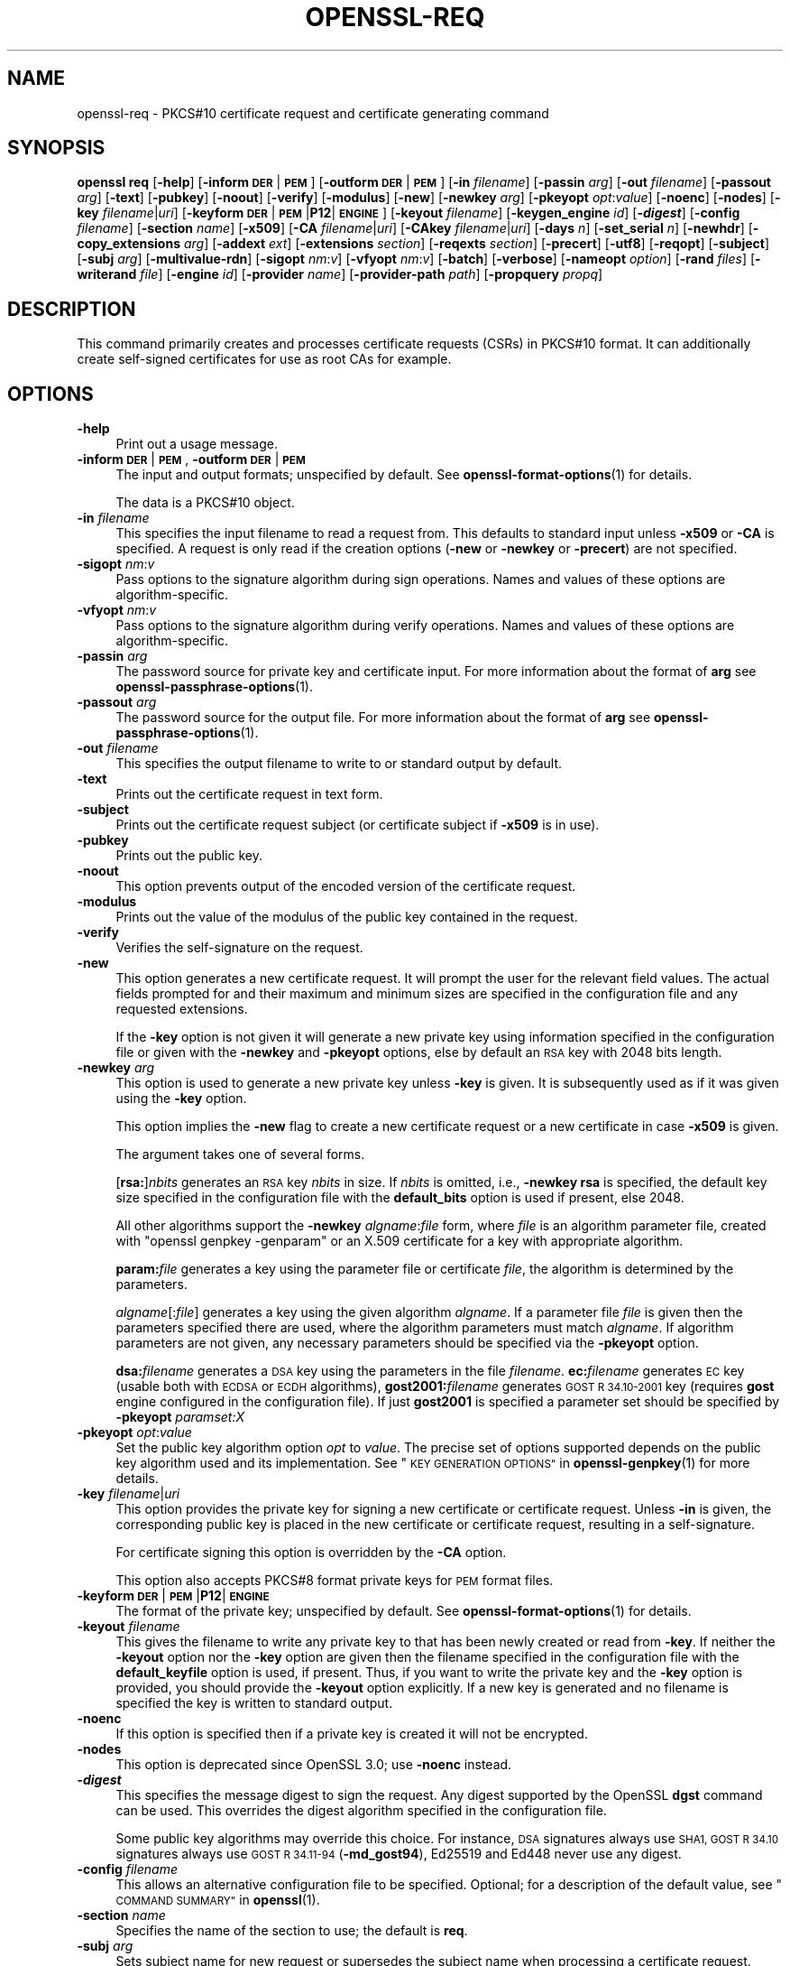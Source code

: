 .\" Automatically generated by Pod::Man 4.14 (Pod::Simple 3.42)
.\"
.\" Standard preamble:
.\" ========================================================================
.de Sp \" Vertical space (when we can't use .PP)
.if t .sp .5v
.if n .sp
..
.de Vb \" Begin verbatim text
.ft CW
.nf
.ne \\$1
..
.de Ve \" End verbatim text
.ft R
.fi
..
.\" Set up some character translations and predefined strings.  \*(-- will
.\" give an unbreakable dash, \*(PI will give pi, \*(L" will give a left
.\" double quote, and \*(R" will give a right double quote.  \*(C+ will
.\" give a nicer C++.  Capital omega is used to do unbreakable dashes and
.\" therefore won't be available.  \*(C` and \*(C' expand to `' in nroff,
.\" nothing in troff, for use with C<>.
.tr \(*W-
.ds C+ C\v'-.1v'\h'-1p'\s-2+\h'-1p'+\s0\v'.1v'\h'-1p'
.ie n \{\
.    ds -- \(*W-
.    ds PI pi
.    if (\n(.H=4u)&(1m=24u) .ds -- \(*W\h'-12u'\(*W\h'-12u'-\" diablo 10 pitch
.    if (\n(.H=4u)&(1m=20u) .ds -- \(*W\h'-12u'\(*W\h'-8u'-\"  diablo 12 pitch
.    ds L" ""
.    ds R" ""
.    ds C` ""
.    ds C' ""
'br\}
.el\{\
.    ds -- \|\(em\|
.    ds PI \(*p
.    ds L" ``
.    ds R" ''
.    ds C`
.    ds C'
'br\}
.\"
.\" Escape single quotes in literal strings from groff's Unicode transform.
.ie \n(.g .ds Aq \(aq
.el       .ds Aq '
.\"
.\" If the F register is >0, we'll generate index entries on stderr for
.\" titles (.TH), headers (.SH), subsections (.SS), items (.Ip), and index
.\" entries marked with X<> in POD.  Of course, you'll have to process the
.\" output yourself in some meaningful fashion.
.\"
.\" Avoid warning from groff about undefined register 'F'.
.de IX
..
.nr rF 0
.if \n(.g .if rF .nr rF 1
.if (\n(rF:(\n(.g==0)) \{\
.    if \nF \{\
.        de IX
.        tm Index:\\$1\t\\n%\t"\\$2"
..
.        if !\nF==2 \{\
.            nr % 0
.            nr F 2
.        \}
.    \}
.\}
.rr rF
.\"
.\" Accent mark definitions (@(#)ms.acc 1.5 88/02/08 SMI; from UCB 4.2).
.\" Fear.  Run.  Save yourself.  No user-serviceable parts.
.    \" fudge factors for nroff and troff
.if n \{\
.    ds #H 0
.    ds #V .8m
.    ds #F .3m
.    ds #[ \f1
.    ds #] \fP
.\}
.if t \{\
.    ds #H ((1u-(\\\\n(.fu%2u))*.13m)
.    ds #V .6m
.    ds #F 0
.    ds #[ \&
.    ds #] \&
.\}
.    \" simple accents for nroff and troff
.if n \{\
.    ds ' \&
.    ds ` \&
.    ds ^ \&
.    ds , \&
.    ds ~ ~
.    ds /
.\}
.if t \{\
.    ds ' \\k:\h'-(\\n(.wu*8/10-\*(#H)'\'\h"|\\n:u"
.    ds ` \\k:\h'-(\\n(.wu*8/10-\*(#H)'\`\h'|\\n:u'
.    ds ^ \\k:\h'-(\\n(.wu*10/11-\*(#H)'^\h'|\\n:u'
.    ds , \\k:\h'-(\\n(.wu*8/10)',\h'|\\n:u'
.    ds ~ \\k:\h'-(\\n(.wu-\*(#H-.1m)'~\h'|\\n:u'
.    ds / \\k:\h'-(\\n(.wu*8/10-\*(#H)'\z\(sl\h'|\\n:u'
.\}
.    \" troff and (daisy-wheel) nroff accents
.ds : \\k:\h'-(\\n(.wu*8/10-\*(#H+.1m+\*(#F)'\v'-\*(#V'\z.\h'.2m+\*(#F'.\h'|\\n:u'\v'\*(#V'
.ds 8 \h'\*(#H'\(*b\h'-\*(#H'
.ds o \\k:\h'-(\\n(.wu+\w'\(de'u-\*(#H)/2u'\v'-.3n'\*(#[\z\(de\v'.3n'\h'|\\n:u'\*(#]
.ds d- \h'\*(#H'\(pd\h'-\w'~'u'\v'-.25m'\f2\(hy\fP\v'.25m'\h'-\*(#H'
.ds D- D\\k:\h'-\w'D'u'\v'-.11m'\z\(hy\v'.11m'\h'|\\n:u'
.ds th \*(#[\v'.3m'\s+1I\s-1\v'-.3m'\h'-(\w'I'u*2/3)'\s-1o\s+1\*(#]
.ds Th \*(#[\s+2I\s-2\h'-\w'I'u*3/5'\v'-.3m'o\v'.3m'\*(#]
.ds ae a\h'-(\w'a'u*4/10)'e
.ds Ae A\h'-(\w'A'u*4/10)'E
.    \" corrections for vroff
.if v .ds ~ \\k:\h'-(\\n(.wu*9/10-\*(#H)'\s-2\u~\d\s+2\h'|\\n:u'
.if v .ds ^ \\k:\h'-(\\n(.wu*10/11-\*(#H)'\v'-.4m'^\v'.4m'\h'|\\n:u'
.    \" for low resolution devices (crt and lpr)
.if \n(.H>23 .if \n(.V>19 \
\{\
.    ds : e
.    ds 8 ss
.    ds o a
.    ds d- d\h'-1'\(ga
.    ds D- D\h'-1'\(hy
.    ds th \o'bp'
.    ds Th \o'LP'
.    ds ae ae
.    ds Ae AE
.\}
.rm #[ #] #H #V #F C
.\" ========================================================================
.\"
.IX Title "OPENSSL-REQ 1ossl"
.TH OPENSSL-REQ 1ossl "2024-08-06" "3.0.8" "OpenSSL"
.\" For nroff, turn off justification.  Always turn off hyphenation; it makes
.\" way too many mistakes in technical documents.
.if n .ad l
.nh
.SH "NAME"
openssl\-req \- PKCS#10 certificate request and certificate generating command
.SH "SYNOPSIS"
.IX Header "SYNOPSIS"
\&\fBopenssl\fR \fBreq\fR
[\fB\-help\fR]
[\fB\-inform\fR \fB\s-1DER\s0\fR|\fB\s-1PEM\s0\fR]
[\fB\-outform\fR \fB\s-1DER\s0\fR|\fB\s-1PEM\s0\fR]
[\fB\-in\fR \fIfilename\fR]
[\fB\-passin\fR \fIarg\fR]
[\fB\-out\fR \fIfilename\fR]
[\fB\-passout\fR \fIarg\fR]
[\fB\-text\fR]
[\fB\-pubkey\fR]
[\fB\-noout\fR]
[\fB\-verify\fR]
[\fB\-modulus\fR]
[\fB\-new\fR]
[\fB\-newkey\fR \fIarg\fR]
[\fB\-pkeyopt\fR \fIopt\fR:\fIvalue\fR]
[\fB\-noenc\fR]
[\fB\-nodes\fR]
[\fB\-key\fR \fIfilename\fR|\fIuri\fR]
[\fB\-keyform\fR \fB\s-1DER\s0\fR|\fB\s-1PEM\s0\fR|\fBP12\fR|\fB\s-1ENGINE\s0\fR]
[\fB\-keyout\fR \fIfilename\fR]
[\fB\-keygen_engine\fR \fIid\fR]
[\fB\-\f(BIdigest\fB\fR]
[\fB\-config\fR \fIfilename\fR]
[\fB\-section\fR \fIname\fR]
[\fB\-x509\fR]
[\fB\-CA\fR \fIfilename\fR|\fIuri\fR]
[\fB\-CAkey\fR \fIfilename\fR|\fIuri\fR]
[\fB\-days\fR \fIn\fR]
[\fB\-set_serial\fR \fIn\fR]
[\fB\-newhdr\fR]
[\fB\-copy_extensions\fR \fIarg\fR]
[\fB\-addext\fR \fIext\fR]
[\fB\-extensions\fR \fIsection\fR]
[\fB\-reqexts\fR \fIsection\fR]
[\fB\-precert\fR]
[\fB\-utf8\fR]
[\fB\-reqopt\fR]
[\fB\-subject\fR]
[\fB\-subj\fR \fIarg\fR]
[\fB\-multivalue\-rdn\fR]
[\fB\-sigopt\fR \fInm\fR:\fIv\fR]
[\fB\-vfyopt\fR \fInm\fR:\fIv\fR]
[\fB\-batch\fR]
[\fB\-verbose\fR]
[\fB\-nameopt\fR \fIoption\fR]
[\fB\-rand\fR \fIfiles\fR]
[\fB\-writerand\fR \fIfile\fR]
[\fB\-engine\fR \fIid\fR]
[\fB\-provider\fR \fIname\fR]
[\fB\-provider\-path\fR \fIpath\fR]
[\fB\-propquery\fR \fIpropq\fR]
.SH "DESCRIPTION"
.IX Header "DESCRIPTION"
This command primarily creates and processes certificate requests (CSRs)
in PKCS#10 format. It can additionally create self-signed certificates
for use as root CAs for example.
.SH "OPTIONS"
.IX Header "OPTIONS"
.IP "\fB\-help\fR" 4
.IX Item "-help"
Print out a usage message.
.IP "\fB\-inform\fR \fB\s-1DER\s0\fR|\fB\s-1PEM\s0\fR, \fB\-outform\fR \fB\s-1DER\s0\fR|\fB\s-1PEM\s0\fR" 4
.IX Item "-inform DER|PEM, -outform DER|PEM"
The input and output formats; unspecified by default.
See \fBopenssl\-format\-options\fR\|(1) for details.
.Sp
The data is a PKCS#10 object.
.IP "\fB\-in\fR \fIfilename\fR" 4
.IX Item "-in filename"
This specifies the input filename to read a request from.
This defaults to standard input unless \fB\-x509\fR or \fB\-CA\fR is specified.
A request is only read if the creation options
(\fB\-new\fR or \fB\-newkey\fR or \fB\-precert\fR) are not specified.
.IP "\fB\-sigopt\fR \fInm\fR:\fIv\fR" 4
.IX Item "-sigopt nm:v"
Pass options to the signature algorithm during sign operations.
Names and values of these options are algorithm-specific.
.IP "\fB\-vfyopt\fR \fInm\fR:\fIv\fR" 4
.IX Item "-vfyopt nm:v"
Pass options to the signature algorithm during verify operations.
Names and values of these options are algorithm-specific.
.IP "\fB\-passin\fR \fIarg\fR" 4
.IX Item "-passin arg"
The password source for private key and certificate input.
For more information about the format of \fBarg\fR
see \fBopenssl\-passphrase\-options\fR\|(1).
.IP "\fB\-passout\fR \fIarg\fR" 4
.IX Item "-passout arg"
The password source for the output file.
For more information about the format of \fBarg\fR
see \fBopenssl\-passphrase\-options\fR\|(1).
.IP "\fB\-out\fR \fIfilename\fR" 4
.IX Item "-out filename"
This specifies the output filename to write to or standard output by default.
.IP "\fB\-text\fR" 4
.IX Item "-text"
Prints out the certificate request in text form.
.IP "\fB\-subject\fR" 4
.IX Item "-subject"
Prints out the certificate request subject
(or certificate subject if \fB\-x509\fR is in use).
.IP "\fB\-pubkey\fR" 4
.IX Item "-pubkey"
Prints out the public key.
.IP "\fB\-noout\fR" 4
.IX Item "-noout"
This option prevents output of the encoded version of the certificate request.
.IP "\fB\-modulus\fR" 4
.IX Item "-modulus"
Prints out the value of the modulus of the public key contained in the request.
.IP "\fB\-verify\fR" 4
.IX Item "-verify"
Verifies the self-signature on the request.
.IP "\fB\-new\fR" 4
.IX Item "-new"
This option generates a new certificate request. It will prompt
the user for the relevant field values. The actual fields
prompted for and their maximum and minimum sizes are specified
in the configuration file and any requested extensions.
.Sp
If the \fB\-key\fR option is not given it will generate a new private key
using information specified in the configuration file or given with
the \fB\-newkey\fR and \fB\-pkeyopt\fR options,
else by default an \s-1RSA\s0 key with 2048 bits length.
.IP "\fB\-newkey\fR \fIarg\fR" 4
.IX Item "-newkey arg"
This option is used to generate a new private key unless \fB\-key\fR is given.
It is subsequently used as if it was given using the \fB\-key\fR option.
.Sp
This option implies the \fB\-new\fR flag to create a new certificate request
or a new certificate in case \fB\-x509\fR is given.
.Sp
The argument takes one of several forms.
.Sp
[\fBrsa:\fR]\fInbits\fR generates an \s-1RSA\s0 key \fInbits\fR in size.
If \fInbits\fR is omitted, i.e., \fB\-newkey\fR \fBrsa\fR is specified,
the default key size specified in the configuration file
with the \fBdefault_bits\fR option is used if present, else 2048.
.Sp
All other algorithms support the \fB\-newkey\fR \fIalgname\fR:\fIfile\fR form, where
\&\fIfile\fR is an algorithm parameter file, created with \f(CW\*(C`openssl genpkey \-genparam\*(C'\fR
or an X.509 certificate for a key with appropriate algorithm.
.Sp
\&\fBparam:\fR\fIfile\fR generates a key using the parameter file or certificate
\&\fIfile\fR, the algorithm is determined by the parameters.
.Sp
\&\fIalgname\fR[:\fIfile\fR] generates a key using the given algorithm \fIalgname\fR.
If a parameter file \fIfile\fR is given then the parameters specified there
are used, where the algorithm parameters must match \fIalgname\fR.
If algorithm parameters are not given,
any necessary parameters should be specified via the \fB\-pkeyopt\fR option.
.Sp
\&\fBdsa:\fR\fIfilename\fR generates a \s-1DSA\s0 key using the parameters
in the file \fIfilename\fR. \fBec:\fR\fIfilename\fR generates \s-1EC\s0 key (usable both with
\&\s-1ECDSA\s0 or \s-1ECDH\s0 algorithms), \fBgost2001:\fR\fIfilename\fR generates \s-1GOST R
34.10\-2001\s0 key (requires \fBgost\fR engine configured in the configuration
file). If just \fBgost2001\fR is specified a parameter set should be
specified by \fB\-pkeyopt\fR \fIparamset:X\fR
.IP "\fB\-pkeyopt\fR \fIopt\fR:\fIvalue\fR" 4
.IX Item "-pkeyopt opt:value"
Set the public key algorithm option \fIopt\fR to \fIvalue\fR. The precise set of
options supported depends on the public key algorithm used and its
implementation.
See \*(L"\s-1KEY GENERATION OPTIONS\*(R"\s0 in \fBopenssl\-genpkey\fR\|(1) for more details.
.IP "\fB\-key\fR \fIfilename\fR|\fIuri\fR" 4
.IX Item "-key filename|uri"
This option provides the private key for signing a new certificate or
certificate request.
Unless \fB\-in\fR is given, the corresponding public key is placed in
the new certificate or certificate request, resulting in a self-signature.
.Sp
For certificate signing this option is overridden by the \fB\-CA\fR option.
.Sp
This option also accepts PKCS#8 format private keys for \s-1PEM\s0 format files.
.IP "\fB\-keyform\fR \fB\s-1DER\s0\fR|\fB\s-1PEM\s0\fR|\fBP12\fR|\fB\s-1ENGINE\s0\fR" 4
.IX Item "-keyform DER|PEM|P12|ENGINE"
The format of the private key; unspecified by default.
See \fBopenssl\-format\-options\fR\|(1) for details.
.IP "\fB\-keyout\fR \fIfilename\fR" 4
.IX Item "-keyout filename"
This gives the filename to write any private key to that has been newly created
or read from \fB\-key\fR.  If neither the \fB\-keyout\fR option nor the \fB\-key\fR option
are given then the filename specified in the configuration file with the
\&\fBdefault_keyfile\fR option is used, if present.  Thus, if you want to write the
private key and the \fB\-key\fR option is provided, you should provide the
\&\fB\-keyout\fR option explicitly.  If a new key is generated and no filename is
specified the key is written to standard output.
.IP "\fB\-noenc\fR" 4
.IX Item "-noenc"
If this option is specified then if a private key is created it
will not be encrypted.
.IP "\fB\-nodes\fR" 4
.IX Item "-nodes"
This option is deprecated since OpenSSL 3.0; use \fB\-noenc\fR instead.
.IP "\fB\-\f(BIdigest\fB\fR" 4
.IX Item "-digest"
This specifies the message digest to sign the request.
Any digest supported by the OpenSSL \fBdgst\fR command can be used.
This overrides the digest algorithm specified in
the configuration file.
.Sp
Some public key algorithms may override this choice. For instance, \s-1DSA\s0
signatures always use \s-1SHA1, GOST R 34.10\s0 signatures always use
\&\s-1GOST R 34.11\-94\s0 (\fB\-md_gost94\fR), Ed25519 and Ed448 never use any digest.
.IP "\fB\-config\fR \fIfilename\fR" 4
.IX Item "-config filename"
This allows an alternative configuration file to be specified.
Optional; for a description of the default value,
see \*(L"\s-1COMMAND SUMMARY\*(R"\s0 in \fBopenssl\fR\|(1).
.IP "\fB\-section\fR \fIname\fR" 4
.IX Item "-section name"
Specifies the name of the section to use; the default is \fBreq\fR.
.IP "\fB\-subj\fR \fIarg\fR" 4
.IX Item "-subj arg"
Sets subject name for new request or supersedes the subject name
when processing a certificate request.
.Sp
The arg must be formatted as \f(CW\*(C`/type0=value0/type1=value1/type2=...\*(C'\fR.
Special characters may be escaped by \f(CW\*(C`\e\*(C'\fR (backslash), whitespace is retained.
Empty values are permitted, but the corresponding type will not be included
in the request.
Giving a single \f(CW\*(C`/\*(C'\fR will lead to an empty sequence of RDNs (a NULL-DN).
Multi-valued RDNs can be formed by placing a \f(CW\*(C`+\*(C'\fR character instead of a \f(CW\*(C`/\*(C'\fR
between the AttributeValueAssertions (AVAs) that specify the members of the set.
Example:
.Sp
\&\f(CW\*(C`/DC=org/DC=OpenSSL/DC=users/UID=123456+CN=John Doe\*(C'\fR
.IP "\fB\-multivalue\-rdn\fR" 4
.IX Item "-multivalue-rdn"
This option has been deprecated and has no effect.
.IP "\fB\-x509\fR" 4
.IX Item "-x509"
This option outputs a certificate instead of a certificate request.
This is typically used to generate test certificates.
It is implied by the \fB\-CA\fR option.
.Sp
This option implies the \fB\-new\fR flag if \fB\-in\fR is not given.
.Sp
If an existing request is specified with the \fB\-in\fR option, it is converted
to the a certificate; otherwise a request is created from scratch.
.Sp
Unless specified using the \fB\-set_serial\fR option,
a large random number will be used for the serial number.
.Sp
Unless the \fB\-copy_extensions\fR option is used,
X.509 extensions are not copied from any provided request input file.
.Sp
X.509 extensions to be added can be specified in the configuration file
or using the \fB\-addext\fR option.
.IP "\fB\-CA\fR \fIfilename\fR|\fIuri\fR" 4
.IX Item "-CA filename|uri"
Specifies the \*(L"\s-1CA\*(R"\s0 certificate to be used for signing a new certificate
and implies use of \fB\-x509\fR.
When present, this behaves like a \*(L"micro \s-1CA\*(R"\s0 as follows:
The subject name of the \*(L"\s-1CA\*(R"\s0 certificate is placed as issuer name in the new
certificate, which is then signed using the \*(L"\s-1CA\*(R"\s0 key given as specified below.
.IP "\fB\-CAkey\fR \fIfilename\fR|\fIuri\fR" 4
.IX Item "-CAkey filename|uri"
Sets the \*(L"\s-1CA\*(R"\s0 private key to sign a certificate with.
The private key must match the public key of the certificate given with \fB\-CA\fR.
If this option is not provided then the key must be present in the \fB\-CA\fR input.
.IP "\fB\-days\fR \fIn\fR" 4
.IX Item "-days n"
When \fB\-x509\fR is in use this specifies the number of
days to certify the certificate for, otherwise it is ignored. \fIn\fR should
be a positive integer. The default is 30 days.
.IP "\fB\-set_serial\fR \fIn\fR" 4
.IX Item "-set_serial n"
Serial number to use when outputting a self-signed certificate.
This may be specified as a decimal value or a hex value if preceded by \f(CW\*(C`0x\*(C'\fR.
If not given, a large random number will be used.
.IP "\fB\-copy_extensions\fR \fIarg\fR" 4
.IX Item "-copy_extensions arg"
Determines how X.509 extensions in certificate requests should be handled
when \fB\-x509\fR is in use.
If \fIarg\fR is \fBnone\fR or this option is not present then extensions are ignored.
If \fIarg\fR is \fBcopy\fR or \fBcopyall\fR then
all extensions in the request are copied to the certificate.
.Sp
The main use of this option is to allow a certificate request to supply
values for certain extensions such as subjectAltName.
.IP "\fB\-addext\fR \fIext\fR" 4
.IX Item "-addext ext"
Add a specific extension to the certificate (if \fB\-x509\fR is in use)
or certificate request.  The argument must have the form of
a key=value pair as it would appear in a config file.
.Sp
This option can be given multiple times.
.IP "\fB\-extensions\fR \fIsection\fR" 4
.IX Item "-extensions section"
.PD 0
.IP "\fB\-reqexts\fR \fIsection\fR" 4
.IX Item "-reqexts section"
.PD
These options specify alternative sections to include certificate
extensions (if \fB\-x509\fR is in use) or certificate request extensions.
This allows several different sections to
be used in the same configuration file to specify requests for
a variety of purposes.
.IP "\fB\-precert\fR" 4
.IX Item "-precert"
A poison extension will be added to the certificate, making it a
\&\*(L"pre-certificate\*(R" (see \s-1RFC6962\s0). This can be submitted to Certificate
Transparency logs in order to obtain signed certificate timestamps (SCTs).
These SCTs can then be embedded into the pre-certificate as an extension, before
removing the poison and signing the certificate.
.Sp
This implies the \fB\-new\fR flag.
.IP "\fB\-utf8\fR" 4
.IX Item "-utf8"
This option causes field values to be interpreted as \s-1UTF8\s0 strings, by
default they are interpreted as \s-1ASCII.\s0 This means that the field
values, whether prompted from a terminal or obtained from a
configuration file, must be valid \s-1UTF8\s0 strings.
.IP "\fB\-reqopt\fR \fIoption\fR" 4
.IX Item "-reqopt option"
Customise the printing format used with \fB\-text\fR. The \fIoption\fR argument can be
a single option or multiple options separated by commas.
.Sp
See discussion of the  \fB\-certopt\fR parameter in the \fBopenssl\-x509\fR\|(1)
command.
.IP "\fB\-newhdr\fR" 4
.IX Item "-newhdr"
Adds the word \fB\s-1NEW\s0\fR to the \s-1PEM\s0 file header and footer lines on the outputted
request. Some software (Netscape certificate server) and some CAs need this.
.IP "\fB\-batch\fR" 4
.IX Item "-batch"
Non-interactive mode.
.IP "\fB\-verbose\fR" 4
.IX Item "-verbose"
Print extra details about the operations being performed.
.IP "\fB\-keygen_engine\fR \fIid\fR" 4
.IX Item "-keygen_engine id"
Specifies an engine (by its unique \fIid\fR string) which would be used
for key generation operations.
.IP "\fB\-nameopt\fR \fIoption\fR" 4
.IX Item "-nameopt option"
This specifies how the subject or issuer names are displayed.
See \fBopenssl\-namedisplay\-options\fR\|(1) for details.
.IP "\fB\-rand\fR \fIfiles\fR, \fB\-writerand\fR \fIfile\fR" 4
.IX Item "-rand files, -writerand file"
See \*(L"Random State Options\*(R" in \fBopenssl\fR\|(1) for details.
.IP "\fB\-engine\fR \fIid\fR" 4
.IX Item "-engine id"
See \*(L"Engine Options\*(R" in \fBopenssl\fR\|(1).
This option is deprecated.
.IP "\fB\-provider\fR \fIname\fR" 4
.IX Item "-provider name"
.PD 0
.IP "\fB\-provider\-path\fR \fIpath\fR" 4
.IX Item "-provider-path path"
.IP "\fB\-propquery\fR \fIpropq\fR" 4
.IX Item "-propquery propq"
.PD
See \*(L"Provider Options\*(R" in \fBopenssl\fR\|(1), \fBprovider\fR\|(7), and \fBproperty\fR\|(7).
.SH "CONFIGURATION FILE FORMAT"
.IX Header "CONFIGURATION FILE FORMAT"
The configuration options are specified in the \fBreq\fR section of
the configuration file. An alternate name be specified by using the
\&\fB\-section\fR option.
As with all configuration files, if no
value is specified in the specific section then
the initial unnamed or \fBdefault\fR section is searched too.
.PP
The options available are described in detail below.
.IP "\fBinput_password\fR, \fBoutput_password\fR" 4
.IX Item "input_password, output_password"
The passwords for the input private key file (if present) and
the output private key file (if one will be created). The
command line options \fBpassin\fR and \fBpassout\fR override the
configuration file values.
.IP "\fBdefault_bits\fR" 4
.IX Item "default_bits"
Specifies the default key size in bits.
.Sp
This option is used in conjunction with the \fB\-new\fR option to generate
a new key. It can be overridden by specifying an explicit key size in
the \fB\-newkey\fR option. The smallest accepted key size is 512 bits. If
no key size is specified then 2048 bits is used.
.IP "\fBdefault_keyfile\fR" 4
.IX Item "default_keyfile"
This is the default filename to write a private key to. If not
specified the key is written to standard output. This can be
overridden by the \fB\-keyout\fR option.
.IP "\fBoid_file\fR" 4
.IX Item "oid_file"
This specifies a file containing additional \fB\s-1OBJECT IDENTIFIERS\s0\fR.
Each line of the file should consist of the numerical form of the
object identifier followed by whitespace then the short name followed
by whitespace and finally the long name.
.IP "\fBoid_section\fR" 4
.IX Item "oid_section"
This specifies a section in the configuration file containing extra
object identifiers. Each line should consist of the short name of the
object identifier followed by \fB=\fR and the numerical form. The short
and long names are the same when this option is used.
.IP "\fB\s-1RANDFILE\s0\fR" 4
.IX Item "RANDFILE"
At startup the specified file is loaded into the random number generator,
and at exit 256 bytes will be written to it.
It is used for private key generation.
.IP "\fBencrypt_key\fR" 4
.IX Item "encrypt_key"
If this is set to \fBno\fR then if a private key is generated it is
\&\fBnot\fR encrypted. This is equivalent to the \fB\-noenc\fR command line
option. For compatibility \fBencrypt_rsa_key\fR is an equivalent option.
.IP "\fBdefault_md\fR" 4
.IX Item "default_md"
This option specifies the digest algorithm to use. Any digest supported by the
OpenSSL \fBdgst\fR command can be used. This option can be overridden on the
command line. Certain signing algorithms (i.e. Ed25519 and Ed448) will ignore
any digest that has been set.
.IP "\fBstring_mask\fR" 4
.IX Item "string_mask"
This option masks out the use of certain string types in certain
fields. Most users will not need to change this option.
.Sp
It can be set to several values \fBdefault\fR which is also the default
option uses PrintableStrings, T61Strings and BMPStrings if the
\&\fBpkix\fR value is used then only PrintableStrings and BMPStrings will
be used. This follows the \s-1PKIX\s0 recommendation in \s-1RFC2459.\s0 If the
\&\fButf8only\fR option is used then only UTF8Strings will be used: this
is the \s-1PKIX\s0 recommendation in \s-1RFC2459\s0 after 2003. Finally the \fBnombstr\fR
option just uses PrintableStrings and T61Strings: certain software has
problems with BMPStrings and UTF8Strings: in particular Netscape.
.IP "\fBreq_extensions\fR" 4
.IX Item "req_extensions"
This specifies the configuration file section containing a list of
extensions to add to the certificate request. It can be overridden
by the \fB\-reqexts\fR command line switch. See the
\&\fBx509v3_config\fR\|(5) manual page for details of the
extension section format.
.IP "\fBx509_extensions\fR" 4
.IX Item "x509_extensions"
This specifies the configuration file section containing a list of
extensions to add to certificate generated when \fB\-x509\fR is in use.
It can be overridden by the \fB\-extensions\fR command line switch.
.IP "\fBprompt\fR" 4
.IX Item "prompt"
If set to the value \fBno\fR this disables prompting of certificate fields
and just takes values from the config file directly. It also changes the
expected format of the \fBdistinguished_name\fR and \fBattributes\fR sections.
.IP "\fButf8\fR" 4
.IX Item "utf8"
If set to the value \fByes\fR then field values to be interpreted as \s-1UTF8\s0
strings, by default they are interpreted as \s-1ASCII.\s0 This means that
the field values, whether prompted from a terminal or obtained from a
configuration file, must be valid \s-1UTF8\s0 strings.
.IP "\fBattributes\fR" 4
.IX Item "attributes"
This specifies the section containing any request attributes: its format
is the same as \fBdistinguished_name\fR. Typically these may contain the
challengePassword or unstructuredName types. They are currently ignored
by OpenSSL's request signing utilities but some CAs might want them.
.IP "\fBdistinguished_name\fR" 4
.IX Item "distinguished_name"
This specifies the section containing the distinguished name fields to
prompt for when generating a certificate or certificate request. The format
is described in the next section.
.SH "DISTINGUISHED NAME AND ATTRIBUTE SECTION FORMAT"
.IX Header "DISTINGUISHED NAME AND ATTRIBUTE SECTION FORMAT"
There are two separate formats for the distinguished name and attribute
sections. If the \fBprompt\fR option is set to \fBno\fR then these sections
just consist of field names and values: for example,
.PP
.Vb 3
\& CN=My Name
\& OU=My Organization
\& emailAddress=someone@somewhere.org
.Ve
.PP
This allows external programs (e.g. \s-1GUI\s0 based) to generate a template file with
all the field names and values and just pass it to this command. An example
of this kind of configuration file is contained in the \fB\s-1EXAMPLES\s0\fR section.
.PP
Alternatively if the \fBprompt\fR option is absent or not set to \fBno\fR then the
file contains field prompting information. It consists of lines of the form:
.PP
.Vb 4
\& fieldName="prompt"
\& fieldName_default="default field value"
\& fieldName_min= 2
\& fieldName_max= 4
.Ve
.PP
\&\*(L"fieldName\*(R" is the field name being used, for example commonName (or \s-1CN\s0).
The \*(L"prompt\*(R" string is used to ask the user to enter the relevant
details. If the user enters nothing then the default value is used if no
default value is present then the field is omitted. A field can
still be omitted if a default value is present if the user just
enters the '.' character.
.PP
The number of characters entered must be between the fieldName_min and
fieldName_max limits: there may be additional restrictions based
on the field being used (for example countryName can only ever be
two characters long and must fit in a PrintableString).
.PP
Some fields (such as organizationName) can be used more than once
in a \s-1DN.\s0 This presents a problem because configuration files will
not recognize the same name occurring twice. To avoid this problem
if the fieldName contains some characters followed by a full stop
they will be ignored. So for example a second organizationName can
be input by calling it \*(L"1.organizationName\*(R".
.PP
The actual permitted field names are any object identifier short or
long names. These are compiled into OpenSSL and include the usual
values such as commonName, countryName, localityName, organizationName,
organizationalUnitName, stateOrProvinceName. Additionally emailAddress
is included as well as name, surname, givenName, initials, and dnQualifier.
.PP
Additional object identifiers can be defined with the \fBoid_file\fR or
\&\fBoid_section\fR options in the configuration file. Any additional fields
will be treated as though they were a DirectoryString.
.SH "EXAMPLES"
.IX Header "EXAMPLES"
Examine and verify certificate request:
.PP
.Vb 1
\& openssl req \-in req.pem \-text \-verify \-noout
.Ve
.PP
Create a private key and then generate a certificate request from it:
.PP
.Vb 2
\& openssl genrsa \-out key.pem 2048
\& openssl req \-new \-key key.pem \-out req.pem
.Ve
.PP
The same but just using req:
.PP
.Vb 1
\& openssl req \-newkey rsa:2048 \-keyout key.pem \-out req.pem
.Ve
.PP
Generate a self-signed root certificate:
.PP
.Vb 1
\& openssl req \-x509 \-newkey rsa:2048 \-keyout key.pem \-out req.pem
.Ve
.PP
Create an \s-1SM2\s0 private key and then generate a certificate request from it:
.PP
.Vb 2
\& openssl ecparam \-genkey \-name SM2 \-out sm2.key
\& openssl req \-new \-key sm2.key \-out sm2.csr \-sm3 \-sigopt "distid:1234567812345678"
.Ve
.PP
Examine and verify an \s-1SM2\s0 certificate request:
.PP
.Vb 1
\& openssl req \-verify \-in sm2.csr \-sm3 \-vfyopt "distid:1234567812345678"
.Ve
.PP
Example of a file pointed to by the \fBoid_file\fR option:
.PP
.Vb 2
\& 1.2.3.4        shortName       A longer Name
\& 1.2.3.6        otherName       Other longer Name
.Ve
.PP
Example of a section pointed to by \fBoid_section\fR making use of variable
expansion:
.PP
.Vb 2
\& testoid1=1.2.3.5
\& testoid2=${testoid1}.6
.Ve
.PP
Sample configuration file prompting for field values:
.PP
.Vb 6
\& [ req ]
\& default_bits           = 2048
\& default_keyfile        = privkey.pem
\& distinguished_name     = req_distinguished_name
\& attributes             = req_attributes
\& req_extensions         = v3_ca
\&
\& dirstring_type = nobmp
\&
\& [ req_distinguished_name ]
\& countryName                    = Country Name (2 letter code)
\& countryName_default            = AU
\& countryName_min                = 2
\& countryName_max                = 2
\&
\& localityName                   = Locality Name (eg, city)
\&
\& organizationalUnitName         = Organizational Unit Name (eg, section)
\&
\& commonName                     = Common Name (eg, YOUR name)
\& commonName_max                 = 64
\&
\& emailAddress                   = Email Address
\& emailAddress_max               = 40
\&
\& [ req_attributes ]
\& challengePassword              = A challenge password
\& challengePassword_min          = 4
\& challengePassword_max          = 20
\&
\& [ v3_ca ]
\&
\& subjectKeyIdentifier=hash
\& authorityKeyIdentifier=keyid:always,issuer:always
\& basicConstraints = critical, CA:true
.Ve
.PP
Sample configuration containing all field values:
.PP
.Vb 7
\& [ req ]
\& default_bits           = 2048
\& default_keyfile        = keyfile.pem
\& distinguished_name     = req_distinguished_name
\& attributes             = req_attributes
\& prompt                 = no
\& output_password        = mypass
\&
\& [ req_distinguished_name ]
\& C                      = GB
\& ST                     = Test State or Province
\& L                      = Test Locality
\& O                      = Organization Name
\& OU                     = Organizational Unit Name
\& CN                     = Common Name
\& emailAddress           = test@email.address
\&
\& [ req_attributes ]
\& challengePassword              = A challenge password
.Ve
.PP
Example of giving the most common attributes (subject and extensions)
on the command line:
.PP
.Vb 4
\& openssl req \-new \-subj "/C=GB/CN=foo" \e
\&                  \-addext "subjectAltName = DNS:foo.co.uk" \e
\&                  \-addext "certificatePolicies = 1.2.3.4" \e
\&                  \-newkey rsa:2048 \-keyout key.pem \-out req.pem
.Ve
.SH "NOTES"
.IX Header "NOTES"
The certificate requests generated by \fBXenroll\fR with \s-1MSIE\s0 have extensions
added. It includes the \fBkeyUsage\fR extension which determines the type of
key (signature only or general purpose) and any additional OIDs entered
by the script in an \fBextendedKeyUsage\fR extension.
.SH "DIAGNOSTICS"
.IX Header "DIAGNOSTICS"
The following messages are frequently asked about:
.PP
.Vb 2
\&        Using configuration from /some/path/openssl.cnf
\&        Unable to load config info
.Ve
.PP
This is followed some time later by:
.PP
.Vb 2
\&        unable to find \*(Aqdistinguished_name\*(Aq in config
\&        problems making Certificate Request
.Ve
.PP
The first error message is the clue: it can't find the configuration
file! Certain operations (like examining a certificate request) don't
need a configuration file so its use isn't enforced. Generation of
certificates or requests however does need a configuration file. This
could be regarded as a bug.
.PP
Another puzzling message is this:
.PP
.Vb 2
\&        Attributes:
\&            a0:00
.Ve
.PP
this is displayed when no attributes are present and the request includes
the correct empty \fB\s-1SET OF\s0\fR structure (the \s-1DER\s0 encoding of which is 0xa0
0x00). If you just see:
.PP
.Vb 1
\&        Attributes:
.Ve
.PP
then the \fB\s-1SET OF\s0\fR is missing and the encoding is technically invalid (but
it is tolerated). See the description of the command line option \fB\-asn1\-kludge\fR
for more information.
.SH "BUGS"
.IX Header "BUGS"
OpenSSL's handling of T61Strings (aka TeletexStrings) is broken: it effectively
treats them as \s-1ISO\-8859\-1\s0 (Latin 1), Netscape and \s-1MSIE\s0 have similar behaviour.
This can cause problems if you need characters that aren't available in
PrintableStrings and you don't want to or can't use BMPStrings.
.PP
As a consequence of the T61String handling the only correct way to represent
accented characters in OpenSSL is to use a BMPString: unfortunately Netscape
currently chokes on these. If you have to use accented characters with Netscape
and \s-1MSIE\s0 then you currently need to use the invalid T61String form.
.PP
The current prompting is not very friendly. It doesn't allow you to confirm what
you've just entered. Other things like extensions in certificate requests are
statically defined in the configuration file. Some of these: like an email
address in subjectAltName should be input by the user.
.SH "SEE ALSO"
.IX Header "SEE ALSO"
\&\fBopenssl\fR\|(1),
\&\fBopenssl\-x509\fR\|(1),
\&\fBopenssl\-ca\fR\|(1),
\&\fBopenssl\-genrsa\fR\|(1),
\&\fBopenssl\-gendsa\fR\|(1),
\&\fBconfig\fR\|(5),
\&\fBx509v3_config\fR\|(5)
.SH "HISTORY"
.IX Header "HISTORY"
The \fB\-section\fR option was added in OpenSSL 3.0.0.
.PP
The \fB\-multivalue\-rdn\fR option has become obsolete in OpenSSL 3.0.0 and
has no effect.
.PP
The \fB\-engine\fR option was deprecated in OpenSSL 3.0.
The <\-nodes> option was deprecated in OpenSSL 3.0, too; use \fB\-noenc\fR instead.
.SH "COPYRIGHT"
.IX Header "COPYRIGHT"
Copyright 2000\-2021 The OpenSSL Project Authors. All Rights Reserved.
.PP
Licensed under the Apache License 2.0 (the \*(L"License\*(R").  You may not use
this file except in compliance with the License.  You can obtain a copy
in the file \s-1LICENSE\s0 in the source distribution or at
<https://www.openssl.org/source/license.html>.
